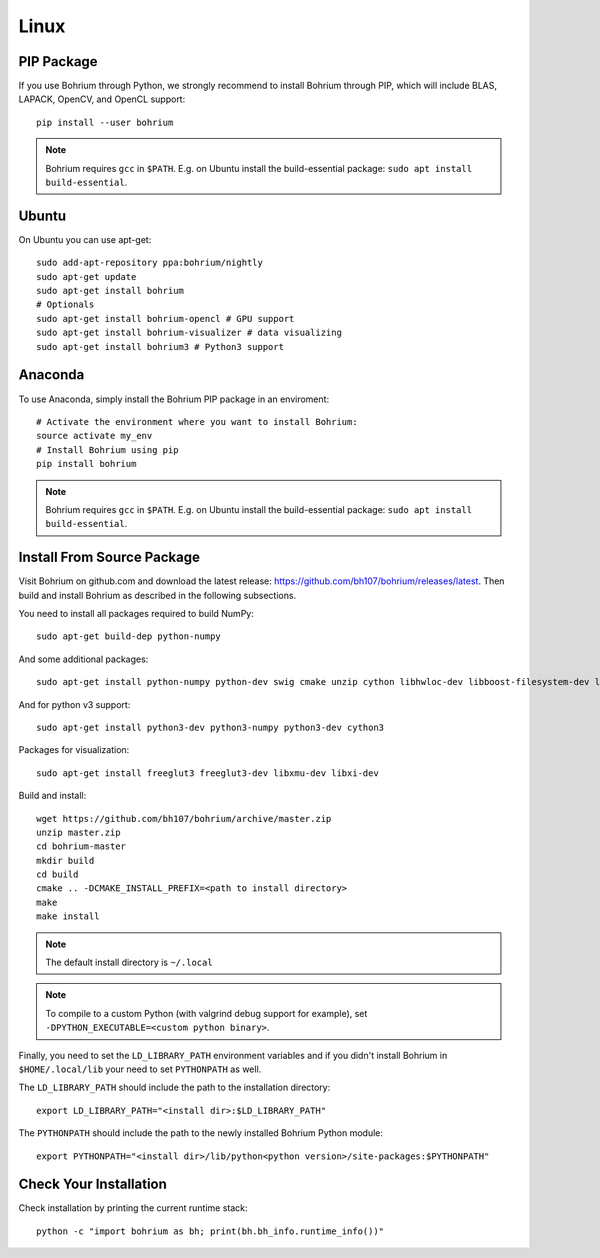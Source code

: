 Linux
=====

PIP Package
-----------

If you use Bohrium through Python, we strongly recommend to install Bohrium through PIP, which will include BLAS, LAPACK, OpenCV, and OpenCL support::

    pip install --user bohrium

.. note:: Bohrium requires ``gcc`` in ``$PATH``. E.g. on Ubuntu install the build-essential package: ``sudo apt install build-essential``.

Ubuntu
------

On Ubuntu you can use apt-get::

    sudo add-apt-repository ppa:bohrium/nightly
    sudo apt-get update
    sudo apt-get install bohrium
    # Optionals
    sudo apt-get install bohrium-opencl # GPU support
    sudo apt-get install bohrium-visualizer # data visualizing
    sudo apt-get install bohrium3 # Python3 support

Anaconda
--------

To use Anaconda, simply install the Bohrium PIP package in an enviroment::

    # Activate the environment where you want to install Bohrium:
    source activate my_env
    # Install Bohrium using pip
    pip install bohrium
    
.. note:: Bohrium requires ``gcc`` in ``$PATH``. E.g. on Ubuntu install the build-essential package: ``sudo apt install build-essential``.

Install From Source Package
---------------------------

Visit Bohrium on github.com and download the latest release: https://github.com/bh107/bohrium/releases/latest. Then build and install Bohrium as described in the following subsections.

You need to install all packages required to build NumPy::

  sudo apt-get build-dep python-numpy

And some additional packages::

  sudo apt-get install python-numpy python-dev swig cmake unzip cython libhwloc-dev libboost-filesystem-dev libboost-serialization-dev libboost-regex-dev zlib1g-dev

And for python v3 support::

  sudo apt-get install python3-dev python3-numpy python3-dev cython3

Packages for visualization::

  sudo apt-get install freeglut3 freeglut3-dev libxmu-dev libxi-dev

Build and install::

  wget https://github.com/bh107/bohrium/archive/master.zip
  unzip master.zip
  cd bohrium-master
  mkdir build
  cd build
  cmake .. -DCMAKE_INSTALL_PREFIX=<path to install directory>
  make
  make install

.. note:: The default install directory is ``~/.local``

.. note:: To compile to a custom Python (with valgrind debug support for example), set ``-DPYTHON_EXECUTABLE=<custom python binary>``.

Finally, you need to set the ``LD_LIBRARY_PATH`` environment variables and if you didn't install Bohrium in ``$HOME/.local/lib`` your need to set ``PYTHONPATH`` as well.

The ``LD_LIBRARY_PATH`` should include the path to the installation directory::

    export LD_LIBRARY_PATH="<install dir>:$LD_LIBRARY_PATH"

The ``PYTHONPATH`` should include the path to the newly installed Bohrium Python module::

    export PYTHONPATH="<install dir>/lib/python<python version>/site-packages:$PYTHONPATH"

Check Your Installation
-----------------------

Check installation by printing the current runtime stack::

    python -c "import bohrium as bh; print(bh.bh_info.runtime_info())"
